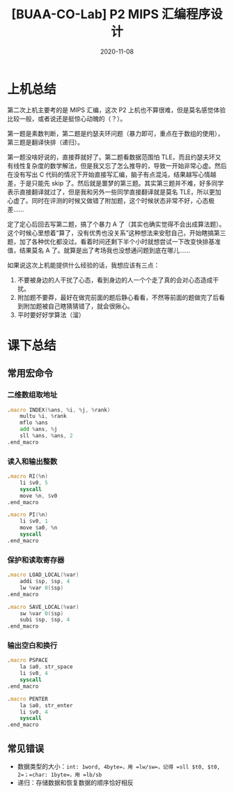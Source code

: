 #+title: [BUAA-CO-Lab] P2 MIPS 汇编程序设计
#+date: 2020-11-08
#+hugo_aliases: 2020-11-08-buaa-co-lab-p2
#+hugo_tags: 体系结构
#+hugo_series: buaa-co

* 上机总结
第二次上机主要考的是 MIPS 汇编，这次 P2 上机也不算很难，但是莫名感觉体验比较一般，或者说还是挺惊心动魄的（？）。

第一题是素数判断，第二题是约瑟夫环问题（暴力即可，重点在于数组的使用），第三题是翻译快排（递归）。

第一题没啥好说的，直接莽就好了。第二题看数据范围怕 TLE，而且约瑟夫环又有线性复杂度的数学解法，但是我又忘了怎么推导的，导致一开始非常心虚。然后在没有写出 C 代码的情况下开始直接写汇编，脑子有点混沌，结果越写心情越差，于是只能先 skip 了。然后就是噩梦的第三题。其实第三题并不难，好多同学表示直接翻译就过了，但是我和另外一些同学直接翻译就是莫名 TLE，所以更加心虚了。同时在评测的时候又做错了附加题，这个时候状态非常不好，心态极差……

定了定心后回去写第二题，搞了个暴力 A 了（其实也确实觉得不会出成算法题）。这个时候心里想着“算了，没有优秀也没关系”这种想法来安慰自己，开始瞎搞第三题，加了各种优化都没过。看着时间还剩下半个小时就想尝试一下改变快排基准值，结果莫名 A 了。就算是出了考场我也没想通问题到底在哪儿……

如果说这次上机能提供什么经验的话，我想应该有三点：

1. 不要被身边的人干扰了心态，看到身边的人一个个走了真的会对心态造成干扰。
2. 附加题不要莽，最好在做完前面的题后静心看看，不然等前面的题做完了后看到附加题被自己瞎猜猜错了，就会很揪心。
3. 平时要好好学算法（溜）

* 课下总结
** 常用宏命令
*** 二维数组取地址
#+begin_src asm
.macro INDEX(%ans, %i, %j, %rank)
    multu %i, %rank
    mflo %ans
    add %ans, %j
    sll %ans, %ans, 2
.end_macro
#+end_src

*** 读入和输出整数
#+begin_src asm
.macro RI(%n)
    li $v0, 5
    syscall
    move %n, $v0
.end_macro

.macro PI(%n)
    li $v0, 1
    move $a0, %n
    syscall
.end_macro
#+end_src

*** 保护和读取寄存器
#+begin_src asm
.macro LOAD_LOCAL(%var)
    addi $sp, $sp, 4
    lw %var 0($sp)
.end_macro

.macro SAVE_LOCAL(%var)
    sw %var 0($sp)
    subi $sp, $sp, 4
.end_macro
#+end_src

*** 输出空白和换行
#+begin_src asm
.macro PSPACE
    la $a0, str_space
    li $v0, 4
    syscall
.end_macro

.macro PENTER
    la $a0, str_enter
    li $v0, 4
    syscall
.end_macro
#+end_src

** 常见错误
- 数据类型的大小：=int: 1word, 4byte=，用 =lw/sw=，记得 =sll $t0, $t0, 2=；=char: 1byte=，用 =lb/sb=
- 递归：存储数据和恢复数据的顺序恰好相反
